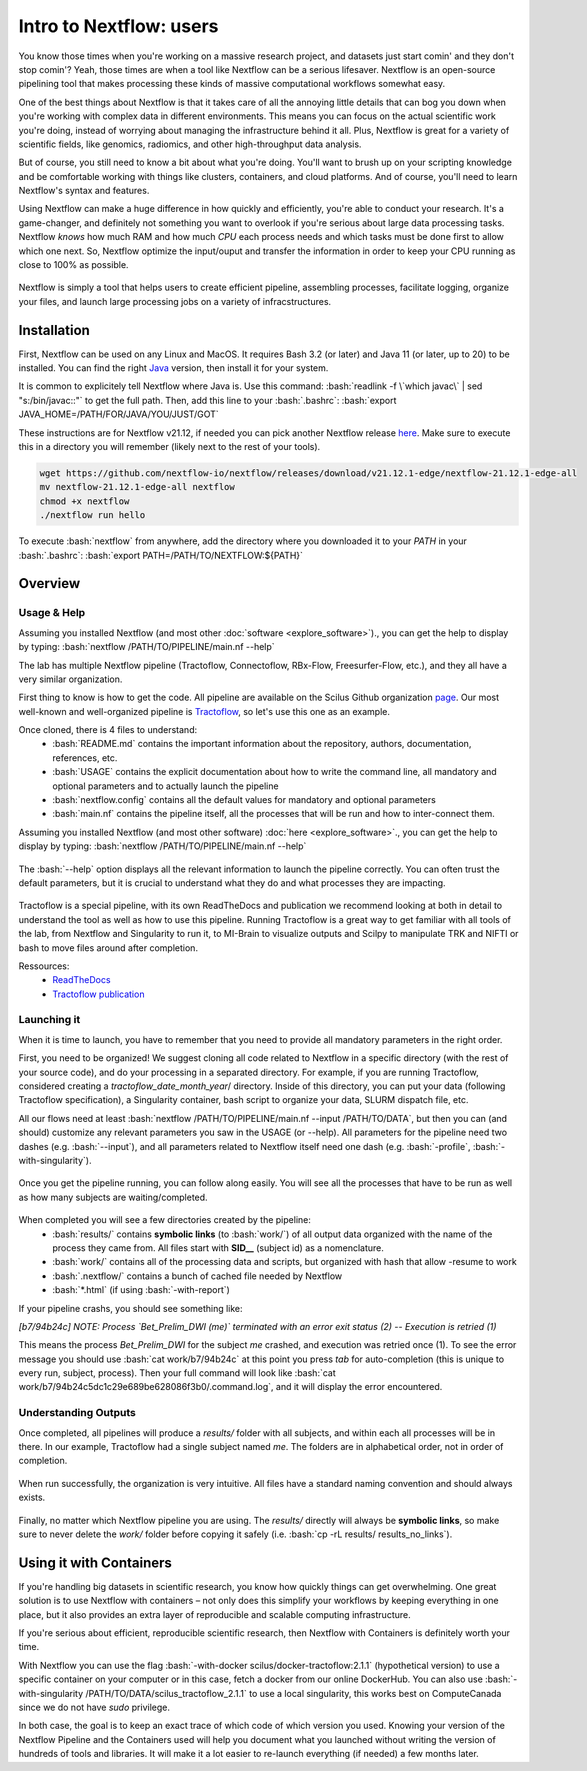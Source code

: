 .. _ref_nextflow:

Intro to Nextflow: users
========================

.. role:: bash(code)
   :language: bash

You know those times when you're working on a massive research project, and datasets just start comin' and they don't stop comin'? Yeah, those times are when a tool like Nextflow can be a serious lifesaver. Nextflow is an open-source pipelining tool that makes processing these kinds of massive computational workflows somewhat easy.

One of the best things about Nextflow is that it takes care of all the annoying little details that can bog you down when you're working with complex data in different environments. This means you can focus on the actual scientific work you're doing, instead of worrying about managing the infrastructure behind it all. Plus, Nextflow is great for a variety of scientific fields, like genomics, radiomics, and other high-throughput data analysis.

But of course, you still need to know a bit about what you're doing. You'll want to brush up on your scripting knowledge and be comfortable working with things like clusters, containers, and cloud platforms. And of course, you'll need to learn Nextflow's syntax and features.

Using Nextflow can make a huge difference in how quickly and efficiently, you're able to conduct your research. It's a game-changer, and definitely not something you want to overlook if you're serious about large data processing tasks. Nextflow *knows* how much RAM and how much *CPU* each process needs and which tasks must be done first to allow which one next. So, Nextflow optimize the input/ouput and transfer the information in order to keep your CPU running as close to 100% as possible.

.. figure:: /images/intro_to_nextflow_what_is.png
    :scale: 100 %
    :align: center

    Nextflow is simply a tool that helps users to create efficient pipeline, assembling processes, facilitate logging, organize your files, and launch large processing jobs on a variety of infracstructures.

Installation
------------

First, Nextflow can be used on any Linux and MacOS. It requires Bash 3.2 (or later) and Java 11 (or later, up to 20) to be installed. You can find the right `Java <https://www.oracle.com/java/technologies/downloads/>`__ version, then install it for your system.

It is common to explicitely tell Nextflow where Java is. Use this command: :bash:`readlink -f \`which javac\` | sed "s:/bin/javac::"` to get the full path. Then, add this line to your :bash:`.bashrc`: :bash:`export JAVA_HOME=/PATH/FOR/JAVA/YOU/JUST/GOT`

These instructions are for Nextflow v21.12, if needed you can pick another Nextflow release `here <https://github.com/nextflow-io/nextflow/releases/tag/>`__. Make sure to execute this in a directory you will remember (likely next to the rest of your tools).

.. code-block:: bash

    wget https://github.com/nextflow-io/nextflow/releases/download/v21.12.1-edge/nextflow-21.12.1-edge-all
    mv nextflow-21.12.1-edge-all nextflow
    chmod +x nextflow
    ./nextflow run hello

To execute :bash:`nextflow` from anywhere, add the directory where you downloaded it to your *PATH* in your :bash:`.bashrc`: :bash:`export PATH=/PATH/TO/NEXTFLOW:${PATH}`

Overview
--------

Usage & Help
^^^^^^^^^^^^

Assuming you installed Nextflow (and most other :doc:`software <explore_software>`)., you can get the help to display by typing:
:bash:`nextflow /PATH/TO/PIPELINE/main.nf --help`

The lab has multiple Nextflow pipeline (Tractoflow, Connectoflow, RBx-Flow, Freesurfer-Flow, etc.), and they all have a very similar organization.

First thing to know is how to get the code. All pipeline are available on the Scilus Github organization `page <https://github.com/scilus>`__. Our most well-known and well-organized pipeline is `Tractoflow <https://github.com/scilus/tractoflow>`__, so let's use this one as an example.

Once cloned, there is 4 files to understand: 
    - :bash:`README.md` contains the important information about the repository, authors, documentation, references, etc.
    - :bash:`USAGE` contains the explicit documentation about how to write the command line, all mandatory and optional parameters and to actually launch the pipeline
    - :bash:`nextflow.config` contains all the default values for mandatory and optional parameters
    - :bash:`main.nf` contains the pipeline itself, all the processes that will be run and how to inter-connect them.
    

Assuming you installed Nextflow (and most other software) :doc:`here <explore_software>`., you can get the help to display by typing:
:bash:`nextflow /PATH/TO/PIPELINE/main.nf --help`

.. figure:: /images/intro_to_nextflow_help.png
    :scale: 50 %
    :align: center

    The :bash:`--help` option displays all the relevant information to launch the pipeline correctly. You can often trust the default parameters, but it is crucial to understand what they do and what processes they are impacting.

Tractoflow is a special pipeline, with its own ReadTheDocs and publication we recommend looking at both in detail to understand the tool as well as how to use this pipeline. Running Tractoflow is a great way to get familiar with all tools of the lab, from Nextflow and Singularity to run it, to MI-Brain to visualize outputs and Scilpy to manipulate TRK and NIFTI or bash to move files around after completion.

Ressources:
    - `ReadTheDocs <https://tractoflow-documentation.readthedocs.io/en/latest/>`__
    - `Tractoflow publication <https://www.sciencedirect.com/science/article/pii/S105381192030375X>`__


Launching it
^^^^^^^^^^^^

When it is time to launch, you have to remember that you need to provide all mandatory parameters in the right order.

First, you need to be organized! We suggest cloning all code related to Nextflow in a specific directory (with the rest of your source code), and do your processing in a separated directory. For example, if you are running Tractoflow, considered creating a *tractoflow_date_month_year*/ directory. Inside of this directory, you can put your data (following Tractoflow specification), a Singularity container, bash script to organize your data, SLURM dispatch file, etc.

All our flows need at least :bash:`nextflow /PATH/TO/PIPELINE/main.nf --input /PATH/TO/DATA`, but then you can (and should) customize any relevant parameters you saw in the USAGE (or --help). All parameters for the pipeline need two dashes (e.g. :bash:`--input`), and all parameters related to Nextflow itself need one dash (e.g. :bash:`-profile`, :bash:`-with-singularity`).

.. figure:: /images/intro_to_nextflow_running.png
    :scale: 50 %
    :align: center

    Once you get the pipeline running, you can follow along easily. You will see all the processes that have to be run as well as how many subjects are waiting/completed.

When completed you will see a few directories created by the pipeline:
    - :bash:`results/` contains **symbolic links** (to :bash:`work/`) of all output data organized with the name of the process they came from. All files start with **SID__** (subject id) as a nomenclature.
    - :bash:`work/` contains all of the processing data and scripts, but organized with hash that allow -resume to work
    - :bash:`.nextflow/` contains a bunch of cached file needed by Nextflow
    - :bash:`*.html` (if using :bash:`-with-report`)

If your pipeline crashs, you should see something like:

*[b7/94b24c] NOTE: Process `Bet_Prelim_DWI (me)` terminated with an error exit status (2) -- Execution is retried (1)*

This means the process *Bet_Prelim_DWI* for the subject *me* crashed, and execution was retried once (1). To see the error message you should use :bash:`cat work/b7/94b24c` at this point you press *tab* for auto-completion (this is unique to every run, subject, process). Then your full command will look like :bash:`cat work/b7/94b24c5dc1c29e689be628086f3b0/.command.log`, and it will display the error encountered.

Understanding Outputs
^^^^^^^^^^^^^^^^^^^^^

Once completed, all pipelines will produce a *results/* folder with all subjects, and within each all processes will be in there. In our example, Tractoflow had a single subject named *me*. The folders are in alphabetical order, not in order of completion.

.. figure:: /images/intro_to_nextflow_output_tree.png
    :scale: 50 %
    :align: center

    When run successfully, the organization is very intuitive. All files have a standard naming convention and should always exists.


Finally, no matter which Nextflow pipeline you are using. The *results/* directly will always be **symbolic links**, so make sure to never delete the *work/* folder before copying it safely (i.e. :bash:`cp -rL results/ results_no_links`).

Using it with Containers
------------------------

If you're handling big datasets in scientific research, you know how quickly things can get overwhelming. One great solution is to use Nextflow with containers – not only does this simplify your workflows by keeping everything in one place, but it also provides an extra layer of reproducible and scalable computing infrastructure. 

If you're serious about efficient, reproducible scientific research, then Nextflow with Containers is definitely worth your time.

With Nextflow you can use the flag :bash:`-with-docker scilus/docker-tractoflow:2.1.1` (hypothetical version) to use a specific container on your computer or in this case, fetch a docker from our online DockerHub. You can also use :bash:`-with-singularity /PATH/TO/DATA/scilus_tractoflow_2.1.1` to use a local singularity, this works best on ComputeCanada since we do not have *sudo* privilege.

In both case, the goal is to keep an exact trace of which code of which version you used. Knowing your version of the Nextflow Pipeline and the Containers used will help you document what you launched without writing the version of hundreds of tools and libraries. It will make it a lot easier to re-launch everything (if needed) a few months later.

